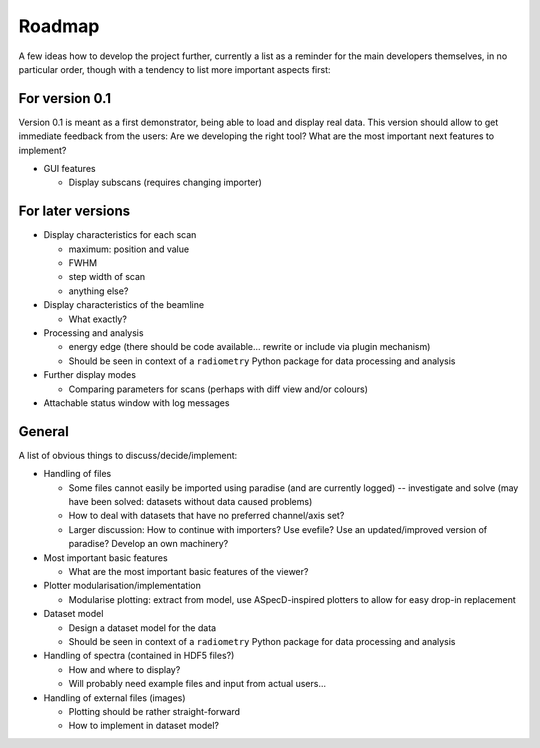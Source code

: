 =======
Roadmap
=======

A few ideas how to develop the project further, currently a list as a reminder for the main developers themselves, in no particular order, though with a tendency to list more important aspects first:


For version 0.1
===============

Version 0.1 is meant as a first demonstrator, being able to load and display real data. This version should allow to get immediate feedback from the users: Are we developing the right tool? What are the most important next features to implement?

+ GUI features

  * Display subscans (requires changing importer)


For later versions
==================

* Display characteristics for each scan

  * maximum: position and value
  * FWHM
  * step width of scan
  * anything else?

* Display characteristics of the beamline

  * What exactly?

* Processing and analysis

  * energy edge (there should be code available... rewrite or include via plugin mechanism)
  * Should be seen in context of a ``radiometry`` Python package for data processing and analysis

* Further display modes

  * Comparing parameters for scans (perhaps with diff view and/or colours)

* Attachable status window with log messages


General
=======

A list of obvious things to discuss/decide/implement:

* Handling of files

  * Some files cannot easily be imported using paradise (and are currently logged) -- investigate and solve (may have been solved: datasets without data caused problems)
  * How to deal with datasets that have no preferred channel/axis set?

  * Larger discussion: How to continue with importers? Use evefile? Use an updated/improved version of paradise? Develop an own machinery?

* Most important basic features

  * What are the most important basic features of the viewer?

* Plotter modularisation/implementation

  * Modularise plotting: extract from model, use ASpecD-inspired plotters to allow for easy drop-in replacement

* Dataset model

  * Design a dataset model for the data
  * Should be seen in context of a ``radiometry`` Python package for data processing and analysis

* Handling of spectra (contained in HDF5 files?)

  * How and where to display?
  * Will probably need example files and input from actual users...

* Handling of external files (images)

  * Plotting should be rather straight-forward
  * How to implement in dataset model?
